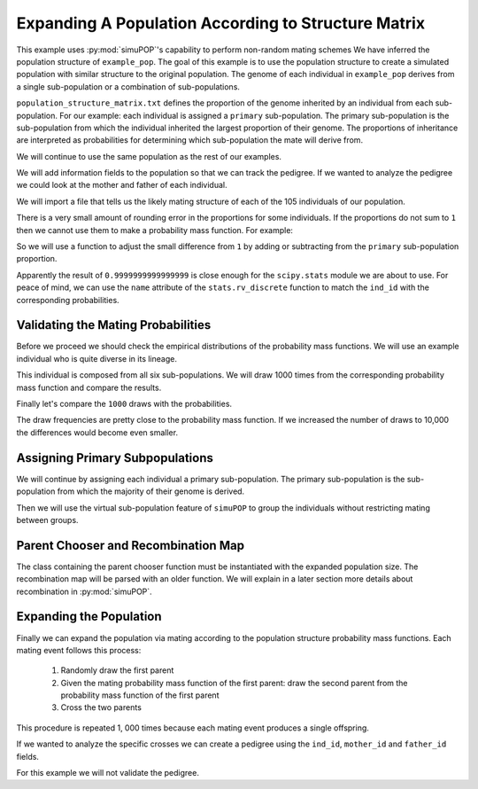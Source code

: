 .. _structured_population_expansion:

####################################################
Expanding A Population According to Structure Matrix
####################################################

This example uses :py:mod:`simuPOP`'s capability to perform non-random
mating schemes We have inferred the population structure of ``example_pop``.
The goal of this example is to use the population structure to create a
simulated population with similar structure to the original population. The
genome of each individual in ``example_pop`` derives from a single
sub-population or a combination of sub-populations.

``population_structure_matrix.txt`` defines the proportion of the genome
inherited by an individual from each sub-population. For our example: each
individual is assigned a ``primary`` sub-population. The primary sub-population
is the sub-population from which the individual inherited the largest
proportion of their genome. The proportions of inheritance are interpreted as
probabilities for determining which sub-population the mate will derive from.

.. code-block:: python
   :caption: Module imports

   >>> import simuOpt
   >>> simuOpt.setOptions(alleleType='short', quiet=True)
   >>> import simuPOP as sim
   >>> import numpy as np, pandas as pd
   >>> import collections as col
   >>> from scipy import stats
   >>> from saegus import parameters, breed
   >>> np.set_printoptions(suppress=True, precision=3)

We will continue to use the same population as the rest of our examples.

.. code-block:: python
   :caption: Load the population from ``example_pop.pop``

   >>> example_pop = sim.loadPopulation('example_pop.pop')

We will add information fields to the population so that we can track the
pedigree. If we wanted to analyze the pedigree we could look at the mother
and father of each individual.

.. code-block:: python
   :caption: Adding information fields

   >>> example_pop.addInfoFields(['ind_id', 'mother_id', 'father_id', 'primary'])
   >>> sim.tagID(example_pop)
   >>> example_pop.indInfo('ind_id')
   (1.0, 2.0, 3.0, 4.0, 5.0, ... 105.0)

We will import a file that tells us the likely mating structure of each of the
105 individuals of our population.

.. code-block:: python
   :caption: Importing the population structure matrix

   >>> structure_matrix = pd.read_csv('example_population_structure_matrix.txt', index_col=0)
   >>> popst = parameters.PopulationStructure(example_pop)
   >>> proportions = np.array(np.array(structure_matrix)[:, 1:7])
   >>> print(proportions)
   [[0.0, 0.9996, 0.0, 0.0004, 0.0, 0.0],
   [0.011000000000000001, 0.0015, 0.0004, 0.1047, 0.0, 0.8824],
   [0.0, 0.3832, 0.0, 0.6168, 0.0, 0.0],
   [0.0, 0.4085, 0.5134, 0.0782, 0.0, 0.0],
   [0.0, 0.0009, 0.0, 0.0048, 0.0, 0.9943],
   ...
   [0.0, 0.4602, 0.0, 0.5398, 0.0, 0.0]]

There is a very small amount of rounding error in the proportions for some
individuals. If the proportions do not sum to ``1`` then we cannot use
them to make a probability mass function. For example:

.. code-block:: python
   :caption: Example of rounding error

   >>> proportions[33]
   array([0.8856999999999998, 0.0016, 0.0009, 0.1065, 0.0042, 0.0011], dtype=object)
   >>> sum(proportions[33])
   1.0000000000000002

So we will use a function to adjust the small difference from ``1`` by adding or
subtracting from the ``primary`` sub-population proportion.

.. code-block:: python
   :caption: Correcting the rounding error

   >>> corrected_proportions = popst.correct_rounding_error(proportions)
   >>> sum(corrected_proportions[33])
   0.9999999999999999

Apparently the result of ``0.9999999999999999`` is close enough for the
``scipy.stats`` module we are about to use. For peace of mind, we can use the
``name`` attribute of the ``stats.rv_discrete`` function to match the ``ind_id``
with the corresponding probabilities.

.. code-block:: python
   :caption: Creating the probability mass functions

   >>> mating_pmfs = {}
   >>> for i, ind in enumerate(example_pop.individuals()):
   ...     mating_pmfs[ind.ind_id] = stats.rv_discrete(values=([0.0, 1.0, 2.0, 3.0, 4.0, 5.0], 
   ...                                                         corrected_proportions[i]), name=str(ind.ind_id))
   
   >>> example_pop.dvars().mating_probabilities = mating_pmfs


.. _validating_the_mating_probabilities:

Validating the Mating Probabilities
~~~~~~~~~~~~~~~~~~~~~~~~~~~~~~~~~~~

Before we proceed we should check the empirical distributions of the
probability mass functions. We will use an example individual who is quite
diverse in its lineage.

.. code-block:: python
   :caption: Comparing empirical results versus pmf

   >>> corrected_proportions[5]
   array([0.2195, 0.0198, 0.021, 0.2371, 0.1295, 0.3731], dtype=object)
   >>> mating_pmfs[6].pk # corresponding mating pmf
   array([0.2195, 0.0198, 0.021, 0.2371, 0.1295, 0.3731], dtype=object)
   >>> mating_pmfs[6].name
   6.0

This individual is composed from all six sub-populations. We will draw
1000 times from the corresponding probability mass function and compare the
results.

.. code-block:: python
   :caption: Comparing empirical distribution

   >>> draw_results = mating_pmfs[6].rvs(size=1000)
   >>> draw_results
   array([4, 3, 5, 3, 3, ... 4])
   >>> draw_counts = col.Counter(draw_results)
   >>> draw_frequencies = []
   >>> for sp in range(6):
   ...  draw_frequencies.append(draw_counts[sp]/1000)

Finally let's compare the ``1000`` draws with the probabilities.

.. code-block:: python
   :caption: Are they close?

   >>> draw_frequencies
   [0.219, 0.017, 0.021, 0.223, 0.148, 0.372]
   >>> corrected_proportions[5]
   array([0.2195, 0.0198, 0.021, 0.2371, 0.1295, 0.3731], dtype=object)

The draw frequencies are pretty close to the probability mass function. If we
increased the number of draws to 10,000 the differences would become even
smaller.

.. _assigning_primary_subpopulations:

Assigning Primary Subpopulations
~~~~~~~~~~~~~~~~~~~~~~~~~~~~~~~~

We will continue by assigning each individual a primary sub-population. The
primary sub-population is the sub-population from which the majority of their
genome is derived.

.. code-block:: python
   :caption: Assignment of Primary Sub-Populations

   >>> primary_subpops = {ind.ind_id: float(np.argmax(corrected_proportions[i]))
   ...                      for i, ind in enumerate(example_pop.individuals())}
   >>> for ind in example_pop.individuals():
   ...  ind.primary = primary_subpops[ind.ind_id]
   >>> example_pop.indInfo('primary')
   (1.0, 5.0, 3.0, 2.0, 5.0, ..., 3.0)

Then we will use the virtual sub-population feature of ``simuPOP`` to group the
individuals without restricting mating between groups.

.. code-block:: python
   :caption: Split ``example_pop`` into virtual sub-populations

   >>> primary_subpopulation_splitter = sim.InfoSplitter(field='primary', values=[0.0, 1.0, 2.0, 3.0, 4.0, 5.0])
   >>> example_pop.setVirtualSplitter(primary_subpopulation_splitter)

.. _parent_chooser_and_recombination_map:

Parent Chooser and Recombination Map
~~~~~~~~~~~~~~~~~~~~~~~~~~~~~~~~~~~~

The class containing the parent chooser function must be instantiated with the
expanded population size. The recombination map will be parsed with an older
function. We will explain in a later section more details about recombination
in :py:mod:`simuPOP`.

.. code-block:: python
   :caption: Instantiating parent chooser and parsing recombination map

   >>> popst_parent_chooser = breed.ForcedPopulationStructureParentChooser(1000, example_pop)
   >>> tf = parse.TusonFounders()
   >>> recom_rates = tf.parse_recombination_rates('genetic_map.txt')
   >>> recom_rates
   [0.0020926625899999962, 2.2615580000007186e-05, 0.00042822784999999361, 0.0014689310100000075,
    ..., 0.0]

.. _expanding_the_population:

Expanding the Population
~~~~~~~~~~~~~~~~~~~~~~~~

Finally we can expand the population via mating according to the population
structure probability mass functions. Each mating event follows this process:

   1. Randomly draw the first parent
   2. Given the mating probability mass function of the first parent: draw the second parent from the probability mass function of the first parent
   3. Cross the two parents

This procedure is repeated 1, 000 times because each mating event produces a
single offspring.

.. code-block:: python
   :caption: Expand the population to ``1000`` individuals

   >>> example_pop.evolve(
   ...  matingScheme=sim.HomoMating(
   ...      sim.PyParentsChooser(popst_parent_chooser.forced_structure_parent_chooser),
   ...      sim.OffspringGenerator(
   ...          ops=[sim.IdTagger(), sim.PedigreeTagger(), sim.Recombinator(recom_rates)],
   ...          numOffspring=1),
   ...      subPopSize=1000,
   ...      ),
   ...      gen=1
   ...    )
   1

If we wanted to analyze the specific crosses we can create a pedigree using
the ``ind_id``, ``mother_id`` and ``father_id`` fields.

.. code-block:: python
   :caption: Create a pedigree

   >>> pedigree = np.array((example_pop.indInfo('ind_id'),
   ...                      example_pop.indInfo('mother_id'),
   ...                      example_pop.indInfo('father_id'))).T
   >>> print(pedigree)
   [[  106.,    45.,    86.],
   [  107.,    26.,    70.],
   [  108.,    60.,    31.],
   ...,
   [ 1103.,    63.,    65.],
   [ 1104.,    20.,    67.],
   [ 1105.,    39.,    40.]]

For this example we will not validate the pedigree.



